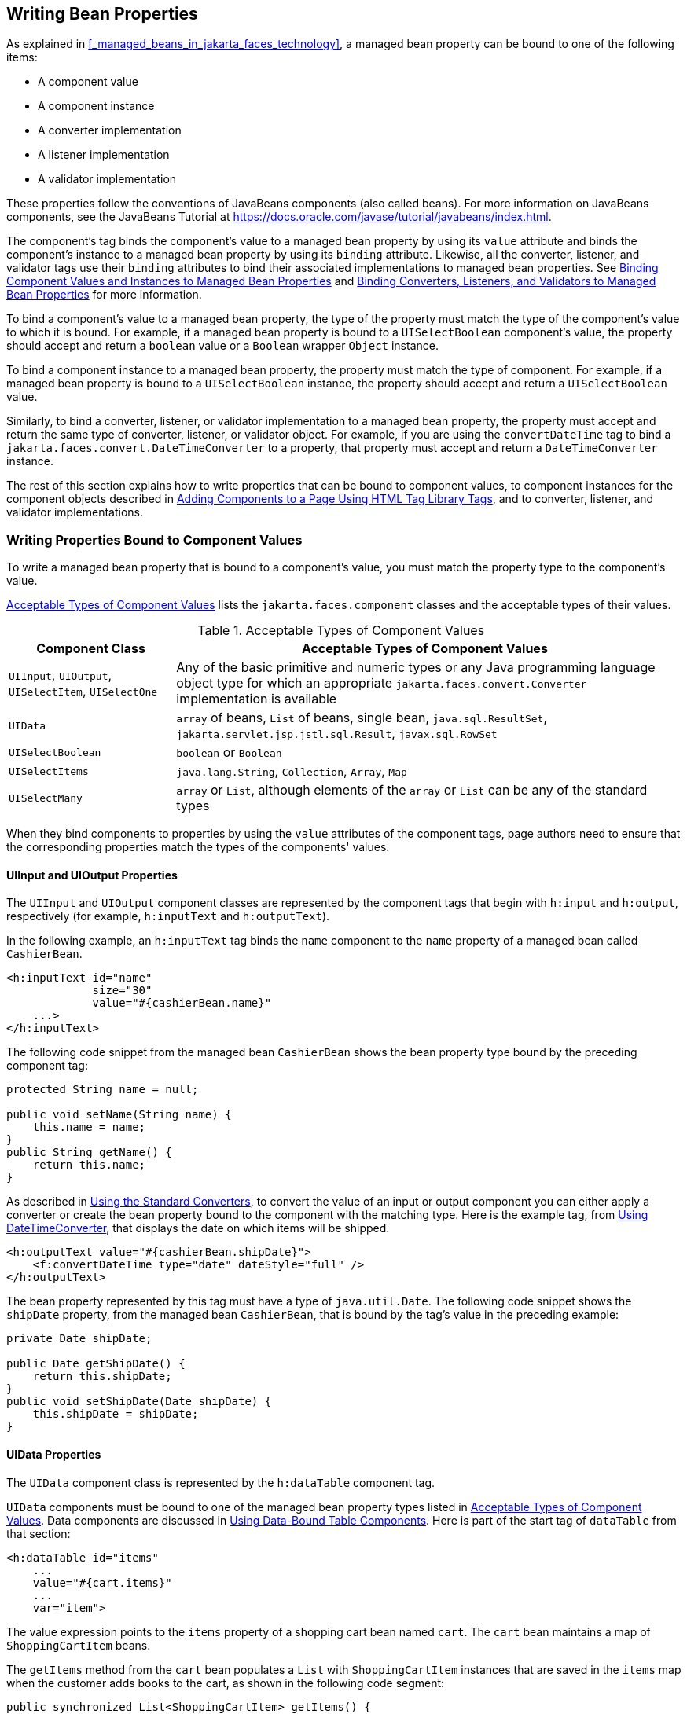 == Writing Bean Properties

As explained in <<_managed_beans_in_jakarta_faces_technology>>, a managed bean property can be bound to one of the following items:

* A component value

* A component instance

* A converter implementation

* A listener implementation

* A validator implementation

These properties follow the conventions of JavaBeans components (also called beans).
For more information on JavaBeans components, see the JavaBeans Tutorial at https://docs.oracle.com/javase/tutorial/javabeans/index.html[^].

The component's tag binds the component's value to a managed bean property by using its `value` attribute and binds the component's instance to a managed bean property by using its `binding` attribute.
Likewise, all the converter, listener, and validator tags use their `binding` attributes to bind their associated implementations to managed bean properties.
See xref:jsf-custom/jsf-custom.adoc#_binding_component_values_and_instances_to_managed_bean_properties[Binding Component Values and Instances to Managed Bean Properties] and xref:jsf-custom/jsf-custom.adoc#_binding_converters_listeners_and_validators_to_managed_bean_properties[Binding Converters, Listeners, and Validators to Managed Bean Properties] for more information.

To bind a component's value to a managed bean property, the type of the property must match the type of the component's value to which it is bound.
For example, if a managed bean property is bound to a `UISelectBoolean` component's value, the property should accept and return a `boolean` value or a `Boolean` wrapper `Object` instance.

To bind a component instance to a managed bean property, the property must match the type of component.
For example, if a managed bean property is bound to a `UISelectBoolean` instance, the property should accept and return a `UISelectBoolean` value.

Similarly, to bind a converter, listener, or validator implementation to a managed bean property, the property must accept and return the same type of converter, listener, or validator object.
For example, if you are using the `convertDateTime` tag to bind a `jakarta.faces.convert.DateTimeConverter` to a property, that property must accept and return a `DateTimeConverter` instance.

The rest of this section explains how to write properties that can be bound to component values, to component instances for the component objects described in xref:jsf-page/jsf-page.adoc#_adding_components_to_a_page_using_html_tag_library_tags[Adding Components to a Page Using HTML Tag Library Tags], and to converter, listener, and validator implementations.

=== Writing Properties Bound to Component Values

To write a managed bean property that is bound to a component's value, you must match the property type to the component's value.

<<_acceptable_types_of_component_values>> lists the `jakarta.faces.component` classes and the acceptable types of their values.

[[_acceptable_types_of_component_values]]
.Acceptable Types of Component Values
[width="99%",cols="25%,75%"]
|===
|Component Class |Acceptable Types of Component Values

|`UIInput`, `UIOutput`, `UISelectItem`, `UISelectOne` |Any of the basic primitive and numeric types or any Java programming language object type for which an appropriate `jakarta.faces.convert.Converter` implementation is available

|`UIData` |`array` of beans, `List` of beans, single bean, `java.sql.ResultSet`, `jakarta.servlet.jsp.jstl.sql.Result`, `javax.sql.RowSet`

|`UISelectBoolean` |`boolean` or `Boolean`

|`UISelectItems` |`java.lang.String`, `Collection`, `Array`, `Map`

|`UISelectMany` |`array` or `List`, although elements of the `array` or `List` can be any of the standard types
|===

When they bind components to properties by using the `value` attributes of the component tags, page authors need to ensure that the corresponding properties match the types of the components' values.

==== UIInput and UIOutput Properties

The `UIInput` and `UIOutput` component classes are represented by the component tags that begin with `h:input` and `h:output`, respectively (for example, `h:inputText` and `h:outputText`).

In the following example, an `h:inputText` tag binds the `name` component to the `name` property of a managed bean called `CashierBean`.

[source,xml]
----
<h:inputText id="name"
             size="30"
             value="#{cashierBean.name}"
    ...>
</h:inputText>
----

The following code snippet from the managed bean `CashierBean` shows the bean property type bound by the preceding component tag:

[source,java]
----
protected String name = null;

public void setName(String name) {
    this.name = name;
}
public String getName() {
    return this.name;
}
----

As described in xref:jsf-page-core/jsf-page-core.adoc#_using_the_standard_converters[Using the Standard Converters], to convert the value of an input or output component you can either apply a converter or create the bean property bound to the component with the matching type.
Here is the example tag, from xref:jsf-page-core/jsf-page-core.adoc#_using_datetimeconverter[Using DateTimeConverter], that displays the date on which items will be shipped.

[source,xml]
----
<h:outputText value="#{cashierBean.shipDate}">
    <f:convertDateTime type="date" dateStyle="full" />
</h:outputText>
----

The bean property represented by this tag must have a type of `java.util.Date`.
The following code snippet shows the `shipDate` property, from the managed bean `CashierBean`, that is bound by the tag's value in the preceding example:

[source,java]
----
private Date shipDate;

public Date getShipDate() {
    return this.shipDate;
}
public void setShipDate(Date shipDate) {
    this.shipDate = shipDate;
}
----

==== UIData Properties

The `UIData` component class is represented by the `h:dataTable` component tag.

`UIData` components must be bound to one of the managed bean property types listed in <<_acceptable_types_of_component_values>>.
Data components are discussed in xref:jsf-page/jsf-page.adoc#_using_data_bound_table_components[Using Data-Bound Table Components].
Here is part of the start tag of `dataTable` from that section:

[source,xml]
----
<h:dataTable id="items"
    ...
    value="#{cart.items}"
    ...
    var="item">
----

The value expression points to the `items` property of a shopping cart bean named `cart`.
The `cart` bean maintains a map of `ShoppingCartItem` beans.

The `getItems` method from the `cart` bean populates a `List` with `ShoppingCartItem` instances that are saved in the `items` map when the customer adds books to the cart, as shown in the following code segment:

[source,java]
----
public synchronized List<ShoppingCartItem> getItems() {
    List<ShoppingCartItem> results = new ArrayList<ShoppingCartItem>();
    results.addAll(this.items.values());
    return results;
}
----

All the components contained in the `UIData` component are bound to the properties of the `cart` bean that is bound to the entire `UIData` component.
For example, here is the `h:outputText` tag that displays the book title in the table:

[source,xml]
----
<h:commandLink action="#{showcart.details}">
    <h:outputText value="#{item.item.title}"/>
</h:commandLink>
----

The title is actually a link to the `bookdetails.xhtml` page.
The `h:outputText` tag uses the value expression `#{item.item.title}` to bind its `UIOutput` component to the `title` property of the `Book` entity.
The first item in the expression is the `ShoppingCartItem` instance that the `h:dataTable` tag is referencing while rendering the current row.
The second item in expression refers to the `item` property of `ShoppingCartItem`, which returns an `Object` (in this case, a `Book`).
The `title` part of the expression refers to the `title` property of `Book`.
The value of the `UIOutput` component corresponding to this tag is bound to the `title` property of the `Book` entity:

[source,java]
----
private String title;
...
public String getTitle() {
    return title;
}

public void setTitle(String title) {
    this.title = title;
}
----

The UIData component (and UIRepeat) supports the `Map` and `Iterable` interfaces, as well as custom types.

For UIData and UIRepeat, the supported types are:

* `null` (becomes empty list)

* `jakarta.faces.model.DataMode`

* `java.util.List`

* `java.lang.Object`[]

* `java.sql.ResultSet`

* `jakarta.servlet.jsp.jstl.sql.Result`

* `java.util.Collection`

* `java.lang.Iterable`

* `java.util.Map`

* `java.lang.Object` (becomes ScalarDataModel)

==== UISelectBoolean Properties

The `UISelectBoolean` component class is represented by the component tag `h:selectBooleanCheckbox`.

Managed bean properties that hold a `UISelectBoolean` component's data must be of `boolean` or `Boolean` type.
The example `selectBooleanCheckbox` tag from the section xref:jsf-page/jsf-page.adoc#_displaying_components_for_selecting_one_value[Displaying Components for Selecting One Value] binds a component to a property.
The following example shows a tag that binds a component value to a `boolean` property:

[source,xml]
----
<h:selectBooleanCheckbox title="#{bundle.receiveEmails}"
                         value="#{custFormBean.receiveEmails}">
</h:selectBooleanCheckbox>
<h:outputText value="#{bundle.receiveEmails}">
----

Here is an example property that can be bound to the component represented by the example tag:

[source,java]
----
private boolean receiveEmails = false;
...
public void setReceiveEmails(boolean receiveEmails) {
    this.receiveEmails = receiveEmails;
}
public boolean getReceiveEmails() {
    return receiveEmails;
}
----

==== UISelectMany Properties

The `UISelectMany` component class is represented by the component tags that begin with `h:selectMany` (for example, `h:selectManyCheckbox` and `h:selectManyListbox`).

Because a `UISelectMany` component allows a user to select one or more items from a list of items, this component must map to a bean property of type `List` or `array`.
This bean property represents the set of currently selected items from the list of available items.

The following example of the `selectManyCheckbox` tag comes from xref:jsf-page/jsf-page.adoc#_displaying_components_for_selecting_multiple_values[Displaying Components for Selecting Multiple Values]:

[source,xml]
----
<h:selectManyCheckbox id="newslettercheckbox"
                      layout="pageDirection"
                      value="#{cashierBean.newsletters}">
    <f:selectItems value="#{cashierBean.newsletterItems}"/>
</h:selectManyCheckbox>
----

Here is the bean property that maps to the `value` of the `selectManyCheckbox` tag from the preceding example:

[source,java]
----
private String[] newsletters;

public void setNewsletters(String[] newsletters) {
    this.newsletters = newsletters;
}
public String[] getNewsletters() {
    return this.newsletters;
}
----

The `UISelectItem` and `UISelectItems` components are used to represent all the values in a `UISelectMany` component.
See <<_uiselectitems_properties>> for information on writing the bean properties for the `UISelectItem` and `UISelectItems` components.

==== UISelectOne Properties

The `UISelectOne` component class is represented by the component tags that begin with `h:selectOne` (for example, `h:selectOneRadio` and `h:selectOneListbox`).

`UISelectOne` properties accept the same types as `UIInput` and `UIOutput` properties, because a `UISelectOne` component represents the single selected item from a set of items.
This item can be any of the primitive types and anything else for which you can apply a converter.

Here is an example of the `h:selectOneMenu` tag from xref:jsf-page/jsf-page.adoc#_displaying_a_menu_using_the_hselectonemenu_tag[Displaying a Menu Using the h:selectOneMenu Tag]:

[source,xml]
----
<h:selectOneMenu id="shippingOption"
                 required="true"
                 value="#{cashierBean.shippingOption}">
    <f:selectItem itemValue="2"
                  itemLabel="#{bundle.QuickShip}"/>
    <f:selectItem itemValue="5"
                  itemLabel="#{bundle.NormalShip}"/>
    <f:selectItem itemValue="7"
                  itemLabel="#{bundle.SaverShip}"/>
 </h:selectOneMenu>
----

Here is the bean property corresponding to this tag:

[source,java]
----
private String shippingOption = "2";

public void setShippingOption(String shippingOption) {
    this.shippingOption = shippingOption;
}
public String getShippingOption() {
    return this.shippingOption;
}
----

Note that `shippingOption` represents the currently selected item from the list of items in the `UISelectOne` component.

The `UISelectItem` and `UISelectItems` components are used to represent all the values in a `UISelectOne` component.
This is explained in xref:jsf-page/jsf-page.adoc#_displaying_a_menu_using_the_hselectonemenu_tag[Displaying a Menu Using the h:selectOneMenu Tag].

For information on how to write the managed bean properties for the `UISelectItem` and `UISelectItems` components, see <<_uiselectitems_properties>>.

==== UISelectItem Properties

A `UISelectItem` component represents a single value in a set of values in a `UISelectMany` or a `UISelectOne` component.
A `UISelectItem` component must be bound to a managed bean property of type `jakarta.faces.model.SelectItem`.
A `SelectItem` object is composed of an `Object` representing the value along with two `Strings` representing the label and the description of the `UISelectItem` object.

The example `selectOneMenu` tag from <<_uiselectone_properties>> contains `selectItem` tags that set the values of the list of items in the page.
Here is an example of a bean property that can set the values for this list in the bean:

[source,java]
----
SelectItem itemOne = null;

SelectItem getItemOne(){
    return itemOne;
}
void setItemOne(SelectItem item) {
    itemOne = item;
}
----

==== UISelectItems Properties

`UISelectItems` components are children of `UISelectMany` and `UISelectOne` components.
Each `UISelectItems` component is composed of a set of either `UISelectItem` instances or any collection of objects, such as an array, a list, or even POJOs.

The following code snippet from `CashierBean` shows how to write the properties for `selectItems` tags containing `SelectItem` instances.

[source,java]
----
private String[] newsletters;
private static final SelectItem[] newsletterItems = {
    new SelectItem("Duke's Quarterly"),
    new SelectItem("Innovator's Almanac"),
    new SelectItem("Duke's Diet and Exercise Journal"),
    new SelectItem("Random Ramblings")
};
...
public void setNewsletters(String[] newsletters) {
    this.newsletters = newsletters;
}

public String[] getNewsletters() {
    return this.newsletters;
}

public SelectItem[] getNewsletterItems() {
    return newsletterItems;
}
----

Here, the `newsletters` property represents the `SelectItems` object, whereas the `newsletterItems` property represents a static array of `SelectItem` objects.
The `SelectItem` class has several constructors; in this example, the first argument is an `Object` representing the value of the item, whereas the second argument is a `String` representing the label that appears in the `UISelectMany` component on the page.

=== Writing Properties Bound to Component Instances

A property bound to a component instance returns and accepts a component instance rather than a component value.
The following components bind a component instance to a managed bean property:

[source,xml]
----
<h:selectBooleanCheckbox id="fanClub"
                         rendered="false"
                         binding="#{cashierBean.specialOffer}" />
<h:outputLabel for="fanClub"
               rendered="false"
               binding="#{cashierBean.specialOfferText}"
               value="#{bundle.DukeFanClub}" />
</h:outputLabel>
----

The `selectBooleanCheckbox` tag renders a check box and binds the `fanClub` `UISelectBoolean` component to the `specialOffer` property of `CashierBean`.
The `outputLabel` tag binds the value of the `value` attribute, which represents the check box's label, to the `specialOfferText` property of `CashierBean`.
If the user orders more than $100 worth of books and clicks the Submit button, the `submit` method of `CashierBean` sets both components' `rendered` properties to `true`, causing the check box and label to display when the page is re-rendered.

Because the components corresponding to the example tags are bound to the managed bean properties, these properties must match the components' types.
This means that the `specialOfferText` property must be of type `UIOutput`, and the `specialOffer` property must be of type `UISelectBoolean`:

[source,java]
----
UIOutput specialOfferText = null;
UISelectBoolean specialOffer = null;

public UIOutput getSpecialOfferText() {
    return this.specialOfferText;
}
public void setSpecialOfferText(UIOutput specialOfferText) {
    this.specialOfferText = specialOfferText;
}

public UISelectBoolean getSpecialOffer() {
    return this.specialOffer;
}
public void setSpecialOffer(UISelectBoolean specialOffer) {
    this.specialOffer = specialOffer;
}
----

For more general information on component binding, see <<_managed_beans_in_jakarta_faces_technology>>.

For information on how to reference a managed bean method that performs navigation when a button is clicked, see xref:jsf-page-core/jsf-page-core.adoc#_referencing_a_method_that_performs_navigation[Referencing a Method That Performs Navigation].

For more information on writing managed bean methods that handle navigation, see <<_writing_a_method_to_handle_navigation>>.

=== Writing Properties Bound to Converters, Listeners, or Validators

All the standard converter, listener, and validator tags included with Jakarta Faces technology support binding attributes that allow you to bind converter, listener, or validator implementations to managed bean properties.

The following example shows a standard `convertDateTime` tag using a value expression with its `binding` attribute to bind the `jakarta.faces.convert.DateTimeConverter` instance to the `convertDate` property of `LoginBean`:

[source,xml]
----
<h:inputText value="#{loginBean.birthDate}">
    <f:convertDateTime binding="#{loginBean.convertDate}" />
</h:inputText>
----

The `convertDate` property must therefore accept and return a `DateTimeConverter` object, as shown here:

[source,java]
----
private DateTimeConverter convertDate;
public DateTimeConverter getConvertDate() {
       ...
    return convertDate;
}
public void setConvertDate(DateTimeConverter convertDate) {
    convertDate.setPattern("EEEEEEEE, MMM dd, yyyy");
    this.convertDate = convertDate;
}
----

Because the converter is bound to a managed bean property, the managed bean property can modify the attributes of the converter or add new functionality to it.
In the case of the preceding example, the property sets the date pattern that the converter uses to parse the user's input into a `Date` object.

The managed bean properties that are bound to validator or listener implementations are written in the same way and have the same general purpose.
